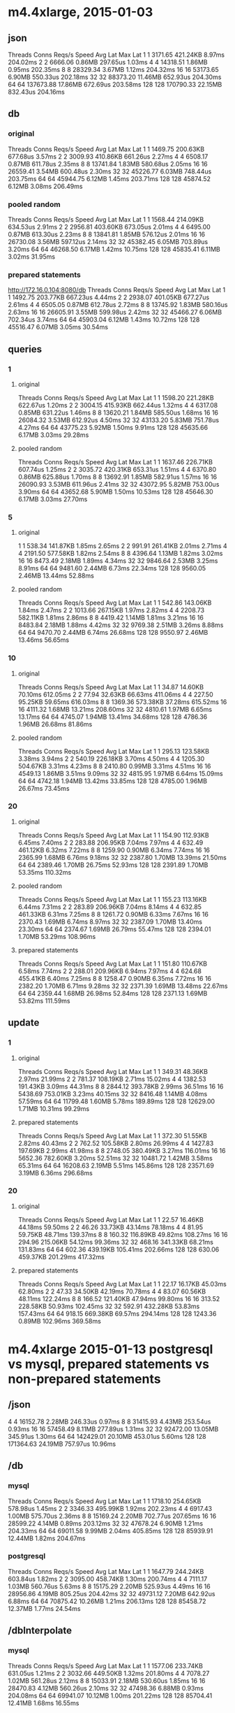 * m4.4xlarge, 2015-01-03

** json

Threads	Conns	Reqs/s	Speed	Avg Lat	Max Lat
1	1	3171.65	421.24KB	8.97ms	204.02ms
2	2	6666.06	0.86MB	297.65us	1.03ms
4	4	14318.51	1.86MB	0.95ms	202.35ms
8	8	28329.34	3.67MB	1.12ms	204.32ms
16	16	53173.65	6.90MB	550.33us	202.18ms
32	32	88373.20	11.46MB	652.93us	204.30ms
64	64	137673.88	17.86MB	672.69us	203.58ms
128	128	170790.33	22.15MB	832.43us	204.16ms


** db

*** original

Threads	Conns	Reqs/s	Speed	Avg Lat	Max Lat
1	1	1469.75	200.63KB	677.68us	3.57ms
2	2	3009.93	410.86KB	661.26us	2.27ms
4	4	6508.17	0.87MB	611.78us	2.35ms
8	8	13741.84	1.83MB	580.68us	2.05ms
16	16	26559.41	3.54MB	600.48us	2.30ms
32	32	45226.77	6.03MB	748.44us	203.75ms
64	64	45944.75	6.12MB	1.45ms	203.71ms
128	128	45874.52	6.12MB	3.08ms	206.49ms

*** pooled random

Threads	Conns	Reqs/s	Speed	Avg Lat	Max Lat
1	1	1568.44	214.09KB	634.53us	2.91ms
2	2	2956.81	403.60KB	673.05us	2.01ms
4	4	6495.00	0.87MB	613.30us	2.23ms
8	8	13841.81	1.85MB	576.12us	2.01ms
16	16	26730.08	3.56MB	597.12us	2.14ms
32	32	45382.45	6.05MB	703.89us	3.20ms
64	64	46268.50	6.17MB	1.42ms	10.75ms
128	128	45835.41	6.11MB	3.02ms	31.95ms

*** prepared statements

http://172.16.0.104:8080/db
Threads	Conns	Reqs/s	Speed	Avg Lat	Max Lat
1	1	1492.75	203.77KB	667.23us	4.44ms
2	2	2938.07	401.05KB	677.27us	2.61ms
4	4	6505.05	0.87MB	612.78us	2.72ms
8	8	13745.92	1.83MB	580.16us	2.63ms
16	16	26605.91	3.55MB	599.98us	2.42ms
32	32	45466.27	6.06MB	702.34us	3.74ms
64	64	45903.04	6.12MB	1.43ms	10.72ms
128	128	45516.47	6.07MB	3.05ms	30.54ms


** queries

*** 1

**** original

Threads	Conns	Reqs/s	Speed	Avg Lat	Max Lat
1	1	1598.20	221.28KB	622.67us	1.20ms
2	2	3004.15	415.93KB	662.44us	1.32ms
4	4	6317.08	0.85MB	631.22us	1.46ms
8	8	13620.21	1.84MB	585.50us	1.68ms
16	16	26084.32	3.53MB	612.92us	4.50ms
32	32	43133.20	5.83MB	751.78us	4.27ms
64	64	43775.23	5.92MB	1.50ms	9.91ms
128	128	45635.66	6.17MB	3.03ms	29.28ms

**** pooled random

Threads	Conns	Reqs/s	Speed	Avg Lat	Max Lat
1	1	1637.46	226.71KB	607.74us	1.25ms
2	2	3035.72	420.31KB	653.31us	1.51ms
4	4	6370.80	0.86MB	625.88us	1.70ms
8	8	13692.91	1.85MB	582.91us	1.57ms
16	16	26090.93	3.53MB	611.96us	2.41ms
32	32	43072.95	5.82MB	753.00us	3.90ms
64	64	43652.68	5.90MB	1.50ms	10.53ms
128	128	45646.30	6.17MB	3.03ms	27.70ms

*** 5

**** original

1	1	538.34	141.87KB	1.85ms	2.65ms
2	2	991.91	261.41KB	2.01ms	2.71ms
4	4	2191.50	577.58KB	1.82ms	2.54ms
8	8	4396.64	1.13MB	1.82ms	3.02ms
16	16	8473.49	2.18MB	1.89ms	4.34ms
32	32	9846.64	2.53MB	3.25ms	8.91ms
64	64	9481.60	2.44MB	6.73ms	22.34ms
128	128	9560.05	2.46MB	13.44ms	52.88ms

**** pooled random

Threads	Conns	Reqs/s	Speed	Avg Lat	Max Lat
1	1	542.86	143.06KB	1.84ms	2.47ms
2	2	1013.66	267.15KB	1.97ms	2.82ms
4	4	2208.73	582.11KB	1.81ms	2.86ms
8	8	4419.42	1.14MB	1.81ms	3.21ms
16	16	8483.84	2.18MB	1.88ms	4.42ms
32	32	9769.38	2.51MB	3.26ms	8.88ms
64	64	9470.70	2.44MB	6.74ms	26.68ms
128	128	9550.97	2.46MB	13.46ms	56.65ms

*** 10

**** original

Threads	Conns	Reqs/s	Speed	Avg Lat	Max Lat
1	1	34.87	14.60KB	70.10ms	612.05ms
2	2	77.94	32.63KB	66.63ms	411.06ms
4	4	227.50	95.25KB	59.65ms	616.03ms
8	8	1369.36	573.38KB	37.28ms	615.52ms
16	16	4111.32	1.68MB	13.21ms	208.60ms
32	32	4810.61	1.97MB	6.65ms	13.17ms
64	64	4745.07	1.94MB	13.41ms	34.68ms
128	128	4786.36	1.96MB	26.68ms	81.86ms

**** pooled random

Threads	Conns	Reqs/s	Speed	Avg Lat	Max Lat
1	1	295.13	123.58KB	3.38ms	3.94ms
2	2	540.19	226.18KB	3.70ms	4.50ms
4	4	1205.30	504.67KB	3.31ms	4.23ms
8	8	2410.80	0.99MB	3.31ms	4.51ms
16	16	4549.13	1.86MB	3.51ms	9.09ms
32	32	4815.95	1.97MB	6.64ms	15.09ms
64	64	4742.18	1.94MB	13.42ms	33.85ms
128	128	4785.00	1.96MB	26.67ms	73.45ms

*** 20

**** original

Threads	Conns	Reqs/s	Speed	Avg Lat	Max Lat
1	1	154.90	112.93KB	6.45ms	7.40ms
2	2	283.88	206.95KB	7.04ms	7.97ms
4	4	632.49	461.12KB	6.32ms	7.22ms
8	8	1259.90	0.90MB	6.34ms	7.74ms
16	16	2365.99	1.68MB	6.76ms	9.18ms
32	32	2387.80	1.70MB	13.39ms	21.50ms
64	64	2389.46	1.70MB	26.75ms	52.93ms
128	128	2391.89	1.70MB	53.35ms	110.32ms

**** pooled random

Threads	Conns	Reqs/s	Speed	Avg Lat	Max Lat
1	1	155.23	113.16KB	6.44ms	7.31ms
2	2	283.89	206.96KB	7.04ms	8.14ms
4	4	632.85	461.33KB	6.31ms	7.25ms
8	8	1261.72	0.90MB	6.33ms	7.67ms
16	16	2370.43	1.69MB	6.74ms	8.97ms
32	32	2387.09	1.70MB	13.40ms	23.30ms
64	64	2374.67	1.69MB	26.79ms	55.47ms
128	128	2394.01	1.70MB	53.29ms	108.96ms

**** prepared statements

Threads	Conns	Reqs/s	Speed	Avg Lat	Max Lat
1	1	151.80	110.67KB	6.58ms	7.74ms
2	2	288.01	209.96KB	6.94ms	7.97ms
4	4	624.68	455.41KB	6.40ms	7.25ms
8	8	1258.47	0.90MB	6.35ms	7.72ms
16	16	2382.20	1.70MB	6.71ms	9.28ms
32	32	2371.39	1.69MB	13.48ms	22.67ms
64	64	2359.44	1.68MB	26.98ms	52.84ms
128	128	2371.13	1.69MB	53.82ms	111.59ms


** update

*** 1

**** original

Threads	Conns	Reqs/s	Speed	Avg Lat	Max Lat
1	1	349.31	48.36KB	2.97ms	21.99ms
2	2	781.37	108.19KB	2.71ms	15.02ms
4	4	1382.53	191.43KB	3.09ms	44.31ms
8	8	2844.12	393.78KB	2.99ms	36.51ms
16	16	5438.69	753.01KB	3.23ms	40.15ms
32	32	8416.48	1.14MB	4.08ms	57.59ms
64	64	11799.48	1.60MB	5.78ms	189.89ms
128	128	12629.00	1.71MB	10.31ms	99.29ms


**** prepared statements

Threads	Conns	Reqs/s	Speed	Avg Lat	Max Lat
1	1	372.30	51.55KB	2.82ms	40.43ms
2	2	762.52	105.58KB	2.80ms	26.99ms
4	4	1427.83	197.69KB	2.99ms	41.98ms
8	8	2748.05	380.49KB	3.27ms	116.01ms
16	16	5652.36	782.60KB	3.20ms	52.51ms
32	32	10481.72	1.42MB	3.58ms	65.31ms
64	64	16208.63	2.19MB	5.51ms	145.86ms
128	128	23571.69	3.19MB	6.36ms	296.68ms

*** 20

**** original

Threads	Conns	Reqs/s	Speed	Avg Lat	Max Lat
1	1	22.57	16.46KB	44.18ms	59.50ms
2	2	46.26	33.73KB	43.14ms	78.18ms
4	4	81.95	59.75KB	48.71ms	139.37ms
8	8	160.32	116.89KB	49.82ms	108.27ms
16	16	294.96	215.06KB	54.12ms	99.36ms
32	32	468.16	341.33KB	68.21ms	131.83ms
64	64	602.36	439.19KB	105.41ms	202.66ms
128	128	630.06	459.37KB	201.29ms	417.32ms

**** prepared statements

Threads	Conns	Reqs/s	Speed	Avg Lat	Max Lat
1	1	22.17	16.17KB	45.03ms	62.80ms
2	2	47.33	34.50KB	42.19ms	70.78ms
4	4	83.07	60.56KB	48.11ms	122.24ms
8	8	166.52	121.40KB	47.94ms	99.80ms
16	16	313.52	228.58KB	50.93ms	102.45ms
32	32	592.91	432.28KB	53.83ms	157.43ms
64	64	918.15	669.38KB	69.57ms	294.14ms
128	128	1243.36	0.89MB	102.96ms	369.58ms


* m4.4xlarge 2015-01-13 postgresql vs mysql, prepared statements vs non-prepared statements

** /json

4	4	16152.78	2.28MB	246.33us	0.97ms
8	8	31415.93	4.43MB	253.54us	0.93ms
16	16	57458.49	8.11MB	277.89us	1.31ms
32	32	92472.00	13.05MB	345.91us	1.30ms
64	64	142429.01	20.10MB	453.01us	5.60ms
128	128	171364.63	24.19MB	757.97us	10.96ms


** /db

*** mysql

Threads	Conns	Reqs/s	Speed	Avg Lat	Max Lat
1	1	1718.10	254.65KB	578.98us	1.45ms
2	2	3346.33	495.99KB	1.92ms	202.23ms
4	4	6917.43	1.00MB	575.70us	2.36ms
8	8	15169.24	2.20MB	702.77us	207.65ms
16	16	28599.22	4.14MB	0.89ms	203.12ms
32	32	47678.24	6.90MB	1.21ms	204.33ms
64	64	69011.58	9.99MB	2.04ms	405.85ms
128	128	85939.91	12.44MB	1.82ms	204.67ms

*** postgresql

Threads	Conns	Reqs/s	Speed	Avg Lat	Max Lat
1	1	1647.79	244.24KB	603.84us	1.82ms
2	2	3095.00	458.74KB	1.30ms	200.74ms
4	4	7111.17	1.03MB	560.76us	5.63ms
8	8	15175.29	2.20MB	525.93us	4.49ms
16	16	28956.86	4.19MB	805.25us	204.42ms
32	32	49731.12	7.20MB	642.92us	6.88ms
64	64	70875.42	10.26MB	1.21ms	206.13ms
128	128	85458.72	12.37MB	1.77ms	24.54ms

** /dbInterpolate

*** mysql

Threads	Conns	Reqs/s	Speed	Avg Lat	Max Lat
1	1	1577.06	233.74KB	631.05us	1.21ms
2	2	3032.66	449.50KB	1.32ms	201.80ms
4	4	7078.27	1.02MB	561.28us	2.12ms
8	8	15033.91	2.18MB	530.60us	1.85ms
16	16	28470.83	4.12MB	560.26us	2.10ms
32	32	47498.36	6.88MB	0.93ms	204.08ms
64	64	69941.07	10.12MB	1.00ms	201.22ms
128	128	85704.41	12.41MB	1.68ms	16.55ms

*** postgresql

Threads	Conns	Reqs/s	Speed	Avg Lat	Max Lat
1	1	1144.42	169.62KB	0.87ms	2.02ms
2	2	2166.62	321.13KB	0.92ms	2.15ms
4	4	4430.47	656.69KB	0.90ms	1.91ms
8	8	9725.69	1.41MB	1.17ms	206.32ms
16	16	18903.54	2.74MB	843.96us	2.42ms
32	32	31915.52	4.62MB	1.00ms	4.23ms
64	64	43319.12	6.27MB	1.78ms	39.33ms
128	128	63547.06	9.20MB	2.55ms	207.26ms


** /queries=20

*** mysql

Threads	Conns	Reqs/s	Speed	Avg Lat	Max Lat
1	1	169.74	125.73KB	5.89ms	14.34ms
2	2	330.57	244.84KB	6.04ms	12.59ms
4	4	665.25	492.74KB	6.70ms	218.03ms
8	8	1344.01	0.97MB	7.14ms	215.19ms
16	16	2457.31	1.78MB	7.08ms	212.09ms
32	32	3926.98	2.84MB	8.67ms	214.12ms
64	64	5460.79	3.95MB	12.17ms	221.13ms
128	128	7265.94	5.26MB	19.34ms	264.70ms

*** postgresql

Threads	Conns	Reqs/s	Speed	Avg Lat	Max Lat
1	1	164.81	122.10KB	7.38ms	209.53ms
2	2	332.21	246.07KB	6.68ms	210.36ms
4	4	678.62	502.70KB	8.84ms	213.67ms
8	8	1383.76	1.00MB	5.94ms	210.82ms
16	16	2572.39	1.86MB	6.46ms	207.87ms
32	32	4385.25	3.17MB	7.46ms	213.67ms
64	64	6152.13	4.45MB	11.55ms	418.09ms
128	128	8018.13	5.80MB	16.46ms	243.61ms

** /queriesInterpolate=20

*** mysql

Threads	Conns	Reqs/s	Speed	Avg Lat	Max Lat	
1	1	163.39	121.04KB	6.12ms	10.58ms
2	2	320.17	237.17KB	6.91ms	210.41ms
4	4	692.03	512.66KB	6.46ms	211.68ms
8	8	1360.39	0.98MB	5.88ms	10.48ms
16	16	2439.22	1.76MB	6.55ms	15.38ms
32	32	3900.40	2.82MB	8.32ms	212.31ms
64	64	5667.67	4.10MB	11.24ms	29.21ms
128	128	7560.76	5.47MB	17.72ms	254.39ms

*** postgresql

Threads	Conns	Reqs/s	Speed	Avg Lat	Max Lat
1	1	86.67	64.20KB	13.12ms	237.55ms
2	2	167.88	124.35KB	12.55ms	214.86ms
4	4	337.88	250.27KB	12.17ms	221.36ms
8	8	667.50	494.41KB	13.47ms	222.75ms
16	16	1270.96	0.92MB	12.98ms	222.07ms
32	32	1935.76	1.40MB	17.67ms	241.18ms
64	64	2918.13	2.11MB	22.64ms	432.00ms
128	128	4013.23	2.90MB	32.57ms	271.07ms


** /update=20

*** mysql

Threads	Conns	Reqs/s	Speed	Avg Lat	Max Lat
1	1	80.68	59.77KB	14.09ms	246.39ms
2	2	149.97	111.10KB	16.44ms	239.17ms
4	4	317.98	235.54KB	15.12ms	225.48ms
8	8	599.69	444.25KB	16.93ms	263.67ms
16	16	1079.98	800.08KB	18.43ms	310.34ms
32	32	1653.95	1.20MB	22.58ms	427.68ms
64	64	1929.25	1.40MB	37.08ms	440.98ms
128	128	1789.33	1.29MB	95.23ms	793.65m

*** postgresql

Threads	Conns	Reqs/s	Speed	Avg Lat	Max Lat
1	1	38.95	28.86KB	25.66ms	37.66ms
2	2	76.96	57.02KB	26.14ms	116.16ms
4	4	133.83	99.14KB	29.85ms	42.48ms
8	8	252.35	186.94KB	31.73ms	107.79ms
16	16	463.12	343.09KB	34.60ms	239.41ms
32	32	873.85	647.32KB	37.02ms	242.35ms
64	64	1520.79	1.10MB	42.21ms	136.89ms
128	128	2533.28	1.83MB	50.88ms	244.11ms

** /updateInterpolate=20

*** mysql

Threads	Conns	Reqs/s	Speed	Avg Lat	Max Lat
1	1	66.85	49.52KB	16.83ms	62.50ms
2	2	118.89	88.07KB	19.45ms	217.30ms
4	4	332.20	246.10KB	12.27ms	97.92ms
8	8	519.02	384.49KB	21.60ms	262.63ms
16	16	1071.76	793.97KB	22.62ms	328.35ms
32	32	1653.93	1.20MB	21.39ms	288.11ms
64	64	2069.48	1.50MB	32.54ms	348.89ms
128	128	2414.48	1.75MB	55.52ms	458.19ms

*** postgresql

Threads	Conns	Reqs/s	Speed	Avg Lat	Max Lat
1	1	26.64	19.74KB	37.45ms	44.20ms
2	2	55.66	41.24KB	35.88ms	47.51ms
4	4	102.39	75.85KB	39.97ms	256.56ms
8	8	192.78	142.81KB	41.71ms	256.22ms
16	16	352.05	260.82KB	46.04ms	262.77ms
32	32	641.31	475.07KB	50.19ms	254.10ms
64	64	1033.60	765.70KB	61.85ms	344.84ms
128	128	1635.62	1.18MB	78.24ms	290.74ms

* m4.4xlarge 2015-01-14 go1.5 vs go 1.6beta2

** /json

*** 1.5


*** 1.6beta2

Threads	Conns	Reqs/s	Speed	Avg Lat	Max Lat
1	1	3276.60	473.57KB	1.62ms	200.74ms
2	2	6292.77	0.89MB	316.06us	1.70ms
4	4	14386.54	2.03MB	277.29us	1.73ms
8	8	27215.41	3.84MB	1.76ms	202.72ms
16	16	50314.87	7.10MB	654.24us	204.10ms
32	32	82555.01	11.65MB	401.43us	2.38ms
64	64	125231.21	17.68MB	774.42us	202.68ms
128	128	147590.27	20.83MB	1.43ms	204.76ms
